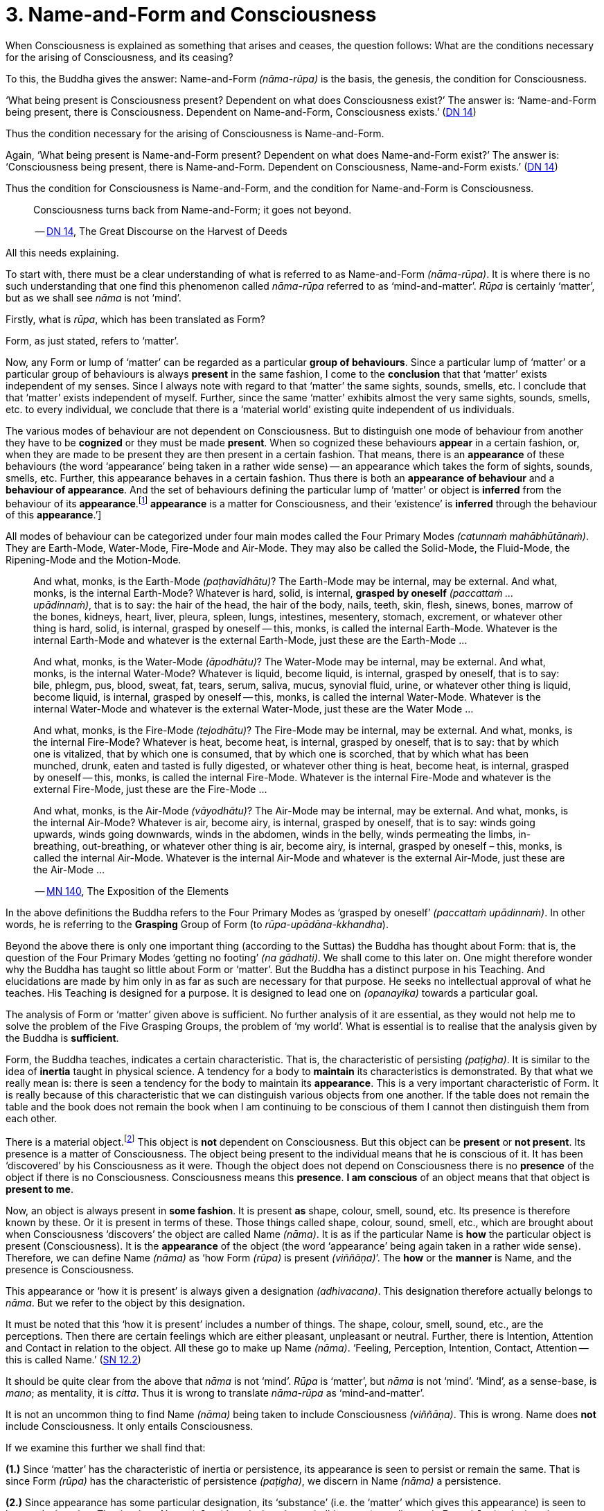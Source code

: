[[ch-03-name-and-form-and-consciousness]]
= 3. Name-and-Form and Consciousness

When Consciousness is explained as something that arises and ceases, the
question follows: What are the conditions necessary for the arising of
Consciousness, and its ceasing?

To this, the Buddha gives the answer: Name-and-Form __(nāma-rūpa)__ is
the basis, the genesis, the condition for Consciousness.

‘What being present is Consciousness present? Dependent on what does
Consciousness exist?’ The answer is: ‘Name-and-Form being present, there
is Consciousness. Dependent on Name-and-Form, Consciousness
exists.’ (https://suttacentral.net/dn14/en/sujato[DN 14])

Thus the condition necessary for the arising of Consciousness is
Name-and-Form.

Again, ‘What being present is Name-and-Form present? Dependent on what
does Name-and-Form exist?’ The answer is: ‘Consciousness being present,
there is Name-and-Form. Dependent on Consciousness, Name-and-Form
exists.’ (https://suttacentral.net/dn14/en/sujato[DN 14])

Thus the condition for Consciousness is Name-and-Form, and the condition
for Name-and-Form is Consciousness.

[quote, role=quote]
____
Consciousness turns back from Name-and-Form; it goes not beyond.

-- https://suttacentral.net/dn14/en/sujato[DN 14], The Great Discourse on the Harvest of Deeds
____

All this needs explaining.

To start with, there must be a clear understanding of what is referred
to as Name-and-Form __(nāma-rūpa)__. It is where there is no such
understanding that one find this phenomenon called _nāma-rūpa_ referred
to as ‘mind-and-matter’. _Rūpa_ is certainly ‘matter’, but as we shall
see _nāma_ is not ‘mind’.

Firstly, what is __rūpa__, which has been translated as Form?

Form, as just stated, refers to ‘matter’.

Now, any Form or lump of ‘matter’ can be regarded as a particular
*group of behaviours*. Since a particular lump of ‘matter’ or a
particular group of behaviours is always *present* in the same fashion,
I come to the *conclusion* that that ‘matter’ exists independent of my
senses. Since I always note with regard to that ‘matter’ the same
sights, sounds, smells, etc. I conclude that that ‘matter’ exists
independent of myself. Further, since the same ‘matter’ exhibits almost
the very same sights, sounds, smells, etc. to every individual, we
conclude that there is a ‘material world’ existing quite independent of
us individuals.

The various modes of behaviour are not dependent on Consciousness. But
to distinguish one mode of behaviour from another they have to be
*cognized* or they must be made *present*. When so cognized these
behaviours *appear* in a certain fashion, or, when they are made to be
present they are then present in a certain fashion. That means, there is
an *appearance* of these behaviours (the word ‘appearance’ being taken
in a rather wide sense) -- an appearance which takes the form of sights,
sounds, smells, etc. Further, this appearance behaves in a certain
fashion. Thus there is both an *appearance of behaviour* and a
*behaviour of appearance*. And the set of behaviours defining the
particular lump of ‘matter’ or object is *inferred* from the behaviour
of its *appearance*.footnote:[See <<ch-13-nibbana.adoc#the-four-primary,Chapter 13, Nibbāna>>:
‘But their [the Four Primary Modes] *appearance* is a matter for
Consciousness, and their ‘existence’ is *inferred* through the
behaviour of this **appearance**.’]

All modes of behaviour can be categorized under four main modes called
the Four Primary Modes __(catunnaṁ mahābhūtānaṁ)__. They are Earth-Mode,
Water-Mode, Fire-Mode and Air-Mode. They may also be called the
Solid-Mode, the Fluid-Mode, the Ripening-Mode and the Motion-Mode.

[quote, role=quote]
____
And what, monks, is the Earth-Mode __(paṭhavīdhātu)__? The Earth-Mode
may be internal, may be external. And what, monks, is the internal
Earth-Mode? Whatever is hard, solid, is internal, *grasped by oneself*
__(paccattaṁ … upādinnaṁ)__, that is to say: the hair of the head, the
hair of the body, nails, teeth, skin, flesh, sinews, bones, marrow of
the bones, kidneys, heart, liver, pleura, spleen, lungs, intestines,
mesentery, stomach, excrement, or whatever other thing is hard, solid,
is internal, grasped by oneself -- this, monks, is called the internal
Earth-Mode. Whatever is the internal Earth-Mode and whatever is the
external Earth-Mode, just these are the Earth-Mode …

And what, monks, is the Water-Mode __(āpodhātu)__? The Water-Mode may
be internal, may be external. And what, monks, is the internal
Water-Mode? Whatever is liquid, become liquid, is internal, grasped by
oneself, that is to say: bile, phlegm, pus, blood, sweat, fat, tears,
serum, saliva, mucus, synovial fluid, urine, or whatever other thing is
liquid, become liquid, is internal, grasped by oneself -- this, monks, is
called the internal Water-Mode. Whatever is the internal Water-Mode and
whatever is the external Water-Mode, just these are the Water Mode …

And what, monks, is the Fire-Mode __(tejodhātu)__? The Fire-Mode may be
internal, may be external. And what, monks, is the internal Fire-Mode?
Whatever is heat, become heat, is internal, grasped by oneself, that is
to say: that by which one is vitalized, that by which one is consumed,
that by which one is scorched, that by which what has been munched,
drunk, eaten and tasted is fully digested, or whatever other thing is
heat, become heat, is internal, grasped by oneself -- this, monks, is
called the internal Fire-Mode. Whatever is the internal Fire-Mode and
whatever is the external Fire-Mode, just these are the Fire-Mode …

And what, monks, is the Air-Mode __(vāyodhātu)__? The Air-Mode may be
internal, may be external. And what, monks, is the internal Air-Mode?
Whatever is air, become airy, is internal, grasped by oneself, that is
to say: winds going upwards, winds going downwards, winds in the
abdomen, winds in the belly, winds permeating the limbs, in-breathing,
out-breathing, or whatever other thing is air, become airy, is internal,
grasped by oneself – this, monks, is called the internal Air-Mode.
Whatever is the internal Air-Mode and whatever is the external Air-Mode,
just these are the Air-Mode …

-- https://suttacentral.net/mn140/en/bodhi[MN 140], The Exposition of the Elements
____

In the above definitions the Buddha refers to the Four Primary Modes as
‘grasped by oneself’ __(paccattaṁ upādinnaṁ)__. In other words, he is
referring to the *Grasping* Group of Form (to __rūpa-upādāna-kkhandha__).

Beyond the above there is only one important thing (according to
the Suttas) the Buddha has thought about Form: that is, the question of
the Four Primary Modes ‘getting no footing’ __(na gādhati)__. We shall
come to this later on. One might therefore wonder why the Buddha has
taught so little about Form or ‘matter’. But the Buddha has a distinct
purpose in his Teaching. And elucidations are made by him only in as far
as such are necessary for that purpose. He seeks no intellectual
approval of what he teaches. His Teaching is designed for a purpose. It
is designed to lead one on __(opanayika)__ towards a particular goal.

The analysis of Form or ‘matter’ given above is sufficient. No further
analysis of it are essential, as they would not help me to solve the
problem of the Five Grasping Groups, the problem of ‘my world’. What is
essential is to realise that the analysis given by the Buddha is
*sufficient*.

Form, the Buddha teaches, indicates a certain characteristic. That is,
the characteristic of persisting __(paṭigha)__. It is similar to the
idea of *inertia* taught in physical science. A tendency for a body to
*maintain* its characteristics is demonstrated. By that what we really
mean is: there is seen a tendency for the body to maintain its
*appearance*. This is a very important characteristic of Form. It is
really because of this characteristic that we can distinguish various
objects from one another. If the table does not remain the table and the
book does not remain the book when I am continuing to be conscious of
them I cannot then distinguish them from each other.

There is a material object.footnote:[‘Material object’ is not quite the
same as ‘matter’. The former is a particular ‘lump of “matter”’.] This
object is *not* dependent on Consciousness. But this object can be
*present* or *not present*. Its presence is a matter of Consciousness.
The object being present to the individual means that he is conscious of
it. It has been ‘discovered’ by his Consciousness as it were. Though the
object does not depend on Consciousness there is no *presence* of the
object if there is no Consciousness. Consciousness means this
*presence*. *I am conscious* of an object means that that object is
*present to me*.

Now, an object is always present in *some fashion*. It is present *as*
shape, colour, smell, sound, etc. Its presence is therefore known by
these. Or it is present in terms of these. Those things called shape,
colour, sound, smell, etc., which are brought about when Consciousness
‘discovers’ the object are called Name __(nāma)__. It is as if the
particular Name is *how* the particular object is present
(Consciousness). It is the *appearance* of the object (the word
‘appearance’ being again taken in a rather wide sense). Therefore, we
can define Name __(nāma)__ as ‘how Form __(rūpa)__ is present
__(viññāṇa)__’. The *how* or the *manner* is Name, and the presence is
Consciousness.

This appearance or ‘how it is present’ is always given a designation
__(adhivacana)__. This designation therefore actually belongs to
__nāma__. But we refer to the object by this designation.

It must be noted that this ‘how it is present’ includes a number of
things. The shape, colour, smell, sound, etc., are the perceptions. Then
there are certain feelings which are either pleasant, unpleasant or
neutral. Further, there is Intention, Attention and Contact in relation
to the object. All these go to make up Name __(nāma)__. ‘Feeling,
Perception, Intention, Contact, Attention -- this is called
Name.’ (https://suttacentral.net/sn12.2/en/bodhi[SN 12.2])

It should be quite clear from the above that _nāma_ is not ‘mind’.
_Rūpa_ is ‘matter’, but _nāma_ is not ‘mind’. ‘Mind’, as a sense-base,
is __mano__; as mentality, it is __citta__. Thus it is wrong to
translate _nāma-rūpa_ as ‘mind-and-matter’.

It is not an uncommon thing to find Name __(nāma)__ being taken to
include Consciousness __(viññāṇa)__. This is wrong. Name does *not*
include Consciousness. It only entails Consciousness.

If we examine this further we shall find that:

*(1.)* Since ‘matter’ has the characteristic of inertia or persistence, its
appearance is seen to persist or remain the same. That is since Form
__(rūpa)__ has the characteristic of persistence __(paṭigha)__, we
discern in Name __(nāma)__ a persistence.

*(2.)* Since appearance has some particular designation, its ‘substance’
(i.e. the ‘matter’ which gives this appearance) is seen to have a
designation. That is, since Name __(nāma)__ has designation --
__(adhivacana)__, we discern in Form __(rūpa)__ a designation.

It is important to see this since the Buddha refers to it when he
teaches the relationship between Name-and-Form __(nāmarūpa)__ and
Contact __(phasso)__, a relationship which we shall presently come to.
We shall then be taking a particular experience in order to make the
matter more clear.

What now are Intention __(cetanā)__, Attention __(manasikāra)__, and
Contact __(phasso)__ which are included in Name __(nāma)__?

At this moment I am sitting. The *present* phenomenon is a sitting
position. This present phenomenon, the sitting position, now brings to
mind certain other phenomena such as a standing position, a lying
position, etc. From the present sitting position, which is now the
actual, it is possible to *make* actual one of these new positions or
states which are now *not present*. Thus there is one actual state and
many possible ones.

There is a relation between the present sitting position and the
possible standing position. Likewise, there is a relation between the
present sitting position and the possible lying position. This relation
in one case is *that which is necessary to bring about the standing
position from the sitting position*, and in the other case *that which
is necessary to bring about the lying position from the sitting
position*. Both these relations are *actions*. The *type* of action
varies slightly. But basically they are both *actions*.

When the action is completed, and let us say, the standing position is
present, then the sitting position has vanished, and the sitting
position has become a *possible* present. The present actual has
disappeared giving way to a possible becoming the present actual. The
disappeared actual present is now only a possible present.

Adopting the standing position involves *selecting* or *choosing* the
standing position from all the possible positions. And so I *exercise
my choice*. There comes about an *opted action*. Thus the action
involved in the change from sitting to standing is the *exercise of
choice*. All other positions are sacrificed and this one position is
consciously held to. This action, or this exercise of choice, is called
*Intentional Action*. From the intentional action there comes to be
*present* the new position. ‘Thus, Ānanda, intentional action is the
field, Consciousness is the seed.’ (https://suttacentral.net/an3.76/en/thanissaro[AN 3.76])
Just as the seed springs up out of
the field the new position becomes present (Consciousness) resulting
from the intentional action __(kamma)__.

*All conscious action is intentional*. Conscious action is the
exercise of preference for one available mode of behaviour or action at
the expense of others. And it is this action, namely, the exercise of
choice, that distinguishes life-action from material-action.

In the exercise of choice, or in intentional action, there is Attention
__(manasikāra)__ towards that particular action. The attention on the
action keeps the action going. The state of affairs is being preserved
as it were. And intention cannot be present unless attention is present.

Contact __(phasso)__ now remains to be considered.

This word represents a very important phenomenon and so should be
clearly understood. If this phenomenon called Contact is absent, there
can be no experience. Examination of it also throws some light on how
Name-and-Form is dependent on Consciousness and Consciousness is
dependent on Name-and- Form.

[quote, role=quote]
____
In dependence on eye and sights springs up eye-consciousness. The
*coming together* of the three is called Contact … In dependence on ear
and sounds … In dependence on nose and odours … In dependence on tongue
and taste … In dependence on body and touch … In dependence on mind and
ideas springs up mind-consciousness. The *coming together* of the three
is called Contact.

-- https://suttacentral.net/sn12.43/en/bodhi[SN 12.43], Suffering
____

There is something important to be noted here. Broadly, by Contact is
meant the coming together of the percept, the sense-base and that
particular sense-consciousness. But with regard to the _puthujjana_
(commoner)footnote:[_Puthujjana_ refers to the common or ordinary person, to the commoner.]
what arises is Grasping-Consciousness
__(upādāna-viññāṇa)__. Therefore, with the _puthujjana_, Contact is
*inclusive* of thoughts of ‘I’ and ‘mine’. That is, there is contact
between a subject who says ‘I’ and ‘mine’ and the object.

Contact __(phasso)__ is a particular form of coming together. It is a
particular form of *union*. Perception, Feeling and Determinations
come about because there is such a coming together. In other words,
Perception, Feeling and Determinations are dependent on Contact.

Yet, though Perception, Feeling and Determinations are dependent on
Contact, Form is not dependent on Contact. Form is dependent on the Four
Primary Modes.

[quote, role=quote]
____
[[dependent]]Monk, it is to be seen that the Group of Form (or ‘matter’) is
dependent on the Four Primary Modes, is conditioned by the Four Primary
Modes. The Group of Feeling is dependent on, is conditioned by Contact.
The Group of Perception is dependent on, is conditioned by Contact. The
Group of Determinations is dependent on, is conditioned by
Contact.

-- https://suttacentral.net/mn109/en/sujato[MN 109], The Longer Discourse on the Full-Moon Night
____

Now, Contact is dependent on Name-and-Form. The Buddha teaches that this
should be understood thus:

[quote, role=quote]
____
“Ānanda, those modes, features, characteristics, exponents, by which
Name-body is to be seen -- if all those modes, features, characteristics
exponents, were absent would a coming together of designation be evident
in the Form-body __(rūpakāye adhivacanasamphasso)__?”

“It would not, Lord.”

“Ānanda, those modes, features, characteristics, exponents, by which
Form-body is to be seen -- if all those modes, features, characteristics,
exponents, were absent, would a coming together of inertia be evident in
the Name-body __(nāmakāye paṭighasamphasso)__?”

“It would not, Lord.”

“Ānanda, those modes, features, characteristics, exponents, by which
Form-body and Name-body are to be seen -- if all those modes, features,
characteristics, exponents, were absent, would a coming together of
designation and a coming together of inertia be evident?”

“They would not, Lord.”

“Ānanda, those modes, features, characteristics, exponents, by which
Name-and-Form is to be seen -- if all those modes, features,
characteristics, exponents, were absent, would there be Contact (that
particular coming together)?”

“There would not, Lord.”

“Ānanda, those modes, features, characteristics, exponents, by which
Name-and-Form is to be seen -- if all those modes, features,
characteristics, exponents, were absent, would there be Contact (that
particular coming together)?”

“There would not, Lord.”

“Wherefore, Ānanda, just that is the reason, the ground the arising, the
condition for Contact, to wit, Name-and-Form.”

-- https://suttacentral.net/dn15/en/bodhi[DN 15], The Great Discourse on Causation
____

Since it is important to understand this rather difficult teaching let
us analyse a particular experience to make it clear.

There is a bottle of ink, or I am conscious of a bottle of ink. That is
the experience.

This means that a Form __(rūpa)__ which appears as a ‘bottle of ink’
(Name, __nāma__) is present (Consciousness, __viññāṇa__).

Now, if Feeling, Perception, etc., were absent would there be present a
‘bottle of ink’?

This question expanded would run thus: If the black colour, the shape,
the smell, the neutral feeling, the intention to dip the pen in it,
etc., were absent would a designation ‘bottle of ink’ pertain to that
Form (to that lump of ‘matter’)?

The shape, smell, etc., are the features of the Name-body, and ‘bottle
of ink’ is the *designation*. Therefore, generalizing, the question
would run thus: If those features, modes, characteristics exponents, by
which the Name-body is discerned were absent, would there be a coming
together of a designation in the Form-body?footnote:[‘Designation in
Form-body’ __(rūpakāye adhivacana)__ corresponds to ‘appearance of
behaviour’.]

The answer is: No.

Again, if the characteristics (like inertia) of the Form (of that lump
of ‘matter’) were absent, would the appearance designated ‘bottle of
ink’ remain so, or be inert?

Generalizing, the question would run thus: If those features, etc., by
which Form-body is discerned were absent would there be a coming
together of inertia in the Name-body?footnote:[‘Inertia in Name-body’
__(nāmakāye paṭigha)__ corresponds to ‘behaviour of appearance’.]

The answer is: No.

Thus, this particular coming together called Contact is possible only
because Name has its own characteristics and Form has its own
characteristics, which means that Contact is possible only because
Name-and-Form are just what they are. Hence Contact is dependent on
Name-and-Form.

That Consciousness is also dependent on Name-and-Form is now not so
difficult to see. If Consciousness is to be there, Form must be there
either as one's own or external to one; Intention must be there to
determine what one should be conscious of; and, of course, where there
is Intention there is Attention. But this alone is insufficient.
Perception, Feeling, and Contact must also be there. Thus the sum total
of Name-and-Form *must* be present for Consciousness to be present.
Hence Consciousness is dependent on Name-and-Form.

Earlier we saw that there must be Consciousness for Name-and-Form to be
there, Name being the manner in which Form appears when one is conscious
of it. Without Consciousness there can be no Name-and-Form. Thus we have
the triad: Name-and-Form depends on Consciousness, Consciousness depends
on Name-and-Form, and Contact depends on Name-and-Form.

Name-and-Form and Consciousness arise *simultaneously*. One does not
arise and wait for the other in time to arise in dependence upon it.
They both arise in dependence on each other, and therefore *together*.
Likewise they cease together. If one is there, so is the other. There is
a total-either-way-simultaneity.

There are things which, however, do not have a
total-either-way-simultaneity as Name-and-Form and Consciousness have.
For example perception and knowledge. ‘Perception arises first,
knowledge arises thereafter (in dependence on
Perception)’ (https://suttacentral.net/dn9/en/thanissaro[DN 9]) But the case with Name-and-Form
and Consciousness is different. Since they depend on each other they
arise together and cease together. One neither precedes nor follows the
other in time. The relationship that Name-and-Form and Consciousness
bear towards each other is therefore one that is ‘not involving time’ or
‘timeless’ __(akālika)__. As against this type of relationship, the
relationship between in-breathing and out-breathing is one that is
‘involving time’ __(kālika)__, since one follows or precedes the other
in time. Incidentally, _akālika_ is to be given no other meaning than the
one just given, and it is important to note that this is the actual
meaning of this word. Various other meanings seem to be given to this
word, resulting in confusion particularly when it comes to the Doctrine
of Dependent Arising __(paṭicca-samuppāda)__.

The three Groups -- Feeling, Perception and Determinations -- taken
together can also be called Name __(nāma)__. Since Name has been defined
as the totality of Feeling, Perception, Intention, Contact and
Attention, it means that, in this context, Determinations is the
totality of Intention, Contact and Attention. That is possible because
Perception directly involves the pair of bases for Consciousness and the
kind of Consciousness involved (e.g., eye, sights, and
eye-consciousness), which means that Contact (which is the coming
together of these -- three is included, and the Fourth Group
Determinations (as Intention) includes Attention, since in the exercise
of choice there is always attention on the particular thing chosen. Thus
the Five Groups -- Form, Feeling, Perception, Determinations and
Consciousness -- can also be called Name-and-Form and Consciousness.
